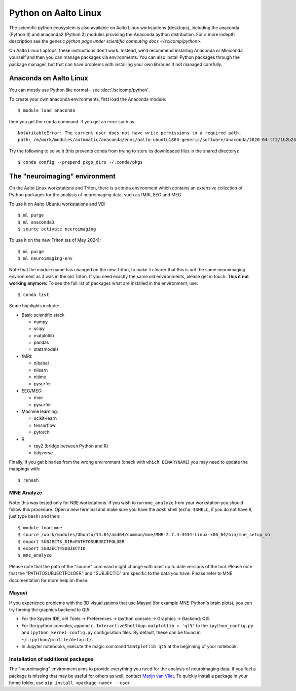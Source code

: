 =====================
Python on Aalto Linux
=====================

The scientific python ecosystem is also available on Aalto Linux
workstations (desktops),
including the anaconda (Python 3) and anaconda2 (Python 2) modules providing
the Anaconda python distribution. For a more indepth description see the
generic `python page under scientific computing docs </scicomp/python>`.

On Aalto Linux Laptops, these instructions don't work.  Instead, we'd
recommend installing Anaconda or Miniconda yourself and then you can
manage packages via environments.  You can also install Python
packages through the package manager, but that can have problems with
installing your own libraries if not managed carefully.

.. highlight:: console


Anaconda on Aalto Linux
=======================

You can mostly use Python like normal - see :doc:`/scicomp/python`.

To create your own anaconda environments, first load the Anaconda module::

   $ module load anaconda

then you get the ``conda`` command.  If you get an error such as::

  NotWritableError: The current user does not have write permissions to a required path.
  path: /m/work/modules/automatic/anaconda/envs/aalto-ubuntu1804-generic/software/anaconda/2020-04-tf2/1b2b24f2/pkgs/cache/18414ddb.json

Try the following to solve it (this prevents conda from trying to
store its downloaded files in the shared directory)::

   $ conda config --prepend pkgs_dirs ~/.conda/pkgs



The "neuroimaging" environment
==============================

On the Aalto Linux workstations and Triton, there is a conda environment which
contains an extensive collection of Python packages for the analysis of
neuroimaging data, such as fMRI, EEG and MEG.

To use it on Aalto Ubuntu workstations and VDI::

    $ ml purge
    $ ml anaconda3
    $ source activate neuroimaging

To use it on the new Triton (as of May 2024)::

    $ ml purge
    $ ml neuroimaging-env

Note that the module name has changed on the new Triton, to make it clearer that this is *not* the same neuroimaging environment as it was in the old Triton. If you need exactly the same old environments, please get in touch. **This it not working anymore:** To see the full list of packages what are installed in the environment, use::

    $ conda list

Some highlights include:

- Basic scientific stack

  - numpy
  - scipy
  - matplotlib
  - pandas
  - statsmodels

- fMRI:

  - nibabel
  - nilearn
  - nitime
  - pysurfer

- EEG/MEG:

  - mne
  - pysurfer

- Machine learning:

  - scikit-learn
  - tensorflow
  - pytorch

- R:

  - rpy2 (bridge between Python and R)
  - tidyverse

Finally, if you get binaries from the wrong environment (check with
``which BINARYNAME``) you may need to update the mappings with::

    $ rehash

MNE Analyze
-----------

Note: this was tested only for NBE workstations. If you wish to run
``mne_analyze`` from your workstation you should follow this procedure. Open a
new terminal and make sure you have the *bash* shell (``echo $SHELL``, if you
do not have it, just type ``bash``) and then::

    $ module load mne
    $ source /work/modules/Ubuntu/14.04/amd64/common/mne/MNE-2.7.4-3434-Linux-x86_64/bin/mne_setup_sh
    $ export SUBJECTS_DIR=PATHTOSUBJECTFOLDER
    $ export SUBJECT=SUBJECTID
    $ mne_analyze

Please note that the path of the "source" command might change with most up to
date versions of the tool. Please note that the "PATHTOSUBJECTFOLDER" and
"SUBJECTID" are specific to the data you have. Please refer to MNE
documentation for more help on these.


Mayavi
------
If you experience problems with the 3D visualizations that use Mayavi (for
example MNE-Python's brain plots), you can try forcing the graphics backend to
Qt5:

- For the Spyder IDE, set Tools -> Preferences -> Ipython console -> Graphics
  -> Backend: Qt5
- For the ipython consoles, append ``c.InteractiveShellApp.matplotlib = 'qt5'``
  to the ``ipython_config.py`` and ``ipython_kernel_config.py`` configuration
  files. By default, these can be found in ``~/.ipython/profile/default/``.
- In Jupyter notebooks, execute the magic command ``%matplotlib qt5`` at the
  beginning of your notebook.

Installation of additional packages
-----------------------------------
The "neuroimaging" environment aims to provide everything you need for the
analysis of neuroimaging data. If you feel a package is missing that may be
useful for others as well, contact `Marijn van Vliet
<marijn.vanvliet@aalto.fi>`_. To quickly install a package in your home folder,
use ``pip install <package-name> --user``.
